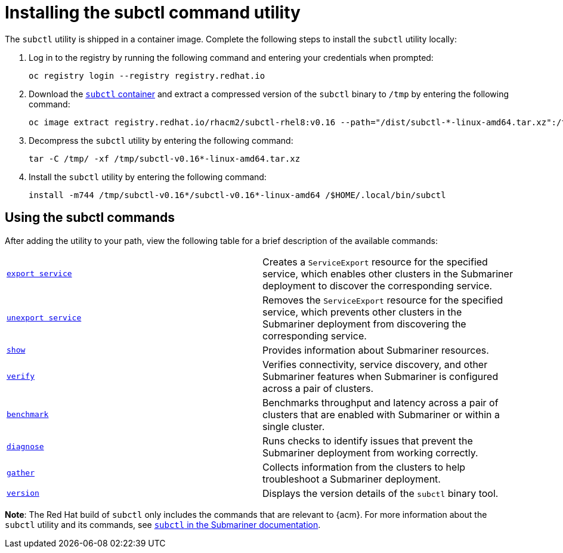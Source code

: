 [#installing-subctl-command-utility]
= Installing the subctl command utility

The `subctl` utility is shipped in a container image. Complete the following steps to install the `subctl` utility locally:

. Log in to the registry by running the following command and entering your credentials when prompted:
+
----
oc registry login --registry registry.redhat.io
----

. Download the link:https://catalog.redhat.com/software/containers/rhacm2/subctl-rhel8/6229131e49e7196373df7d3e[`subctl` container] and extract a compressed version of the `subctl` binary to `/tmp` by entering the following command:
+
----
oc image extract registry.redhat.io/rhacm2/subctl-rhel8:v0.16 --path="/dist/subctl-*-linux-amd64.tar.xz":/tmp/ --confirm
----

. Decompress the `subctl` utility by entering the following command: 
+
----
tar -C /tmp/ -xf /tmp/subctl-v0.16*-linux-amd64.tar.xz
----

. Install the `subctl` utility by entering the following command:
+
----
install -m744 /tmp/subctl-v0.16*/subctl-v0.16*-linux-amd64 /$HOME/.local/bin/subctl
----

[#using-subctl-commands]
== Using the subctl commands

After adding the utility to your path, view the following table for a brief description of the available commands:

|===
| link:https://submariner.io/operations/deployment/subctl/#export-service[`export service`] | Creates a `ServiceExport` resource for the specified service, which enables other clusters in the Submariner deployment to discover the corresponding service. 
| link:https://submariner.io/operations/deployment/subctl/#unexport-service[`unexport service`] | Removes the `ServiceExport` resource for the specified service, which prevents other clusters in the Submariner deployment from discovering the corresponding service. 
| link:https://submariner.io/operations/deployment/subctl/#show[`show`] | Provides information about Submariner resources.
| link:https://submariner.io/operations/deployment/subctl/#verify[`verify`] | Verifies connectivity, service discovery, and other Submariner features when Submariner is configured across a pair of clusters.
| link:https://submariner.io/operations/deployment/subctl/#benchmark[`benchmark`] | Benchmarks throughput and latency across a pair of clusters that are enabled with Submariner or within a single cluster. 
| link:https://submariner.io/operations/deployment/subctl/#diagnose[`diagnose`] | Runs checks to identify issues that prevent the Submariner deployment from working correctly. 
| link:https://submariner.io/operations/deployment/subctl/#gather[`gather`] | Collects information from the clusters to help troubleshoot a Submariner deployment.
| link:https://submariner.io/operations/deployment/subctl/#version[`version`] | Displays the version details of the `subctl` binary tool.
|===

*Note*: The Red Hat build of `subctl` only includes the commands that are relevant to {acm}. For more information about the `subctl` utility and its commands, see link:https://submariner.io/operations/deployment/subctl/[`subctl` in the Submariner documentation].


